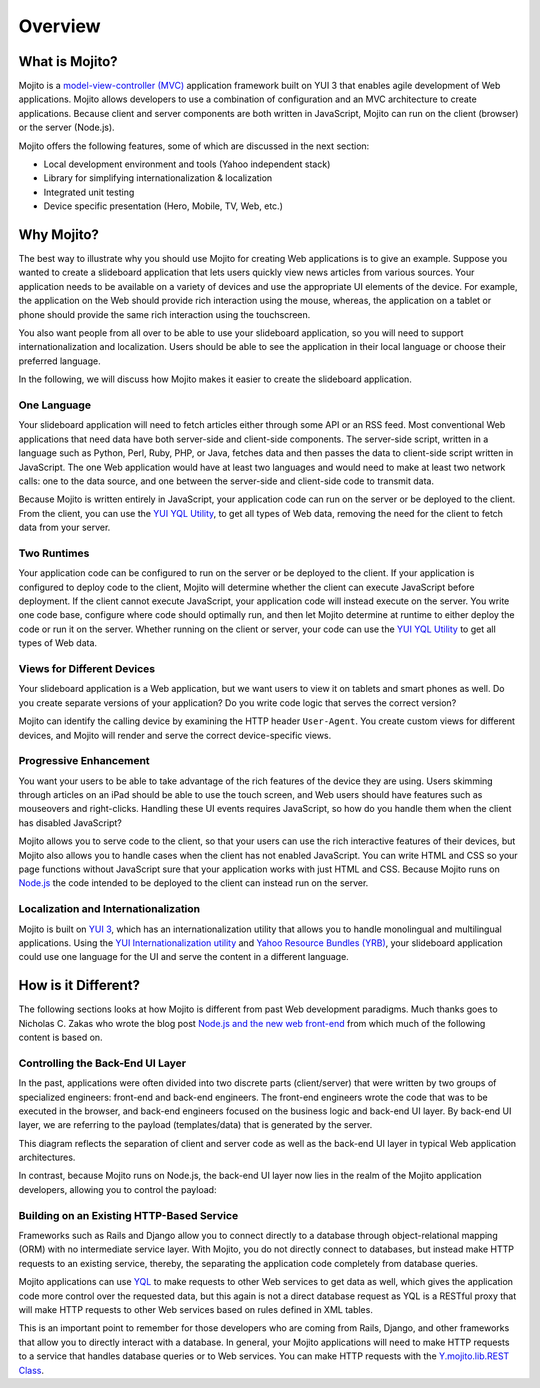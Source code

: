 ========
Overview
========

.. _mojito_overview-what:

What is Mojito?
===============

Mojito is a `model-view-controller (MVC) <http://en.wikipedia.org/wiki/Model%E2%80%93view%E2%80%93controller>`_ 
application framework built on YUI 3 that enables agile development of Web applications. 
Mojito allows developers to use a combination of configuration and an MVC architecture to 
create applications. Because client and server components are both written in JavaScript, 
Mojito can run on the client (browser) or the server (Node.js).

Mojito offers the following features, some of which are discussed in the next section:

- Local development environment and tools (Yahoo independent stack)
- Library for simplifying internationalization & localization
- Integrated unit testing
- Device specific presentation (Hero, Mobile, TV, Web, etc.)

.. _mojito_overview-why:

Why Mojito?
===========

The best way to illustrate why you should use Mojito for creating Web applications is to 
give an example. Suppose you wanted to create a slideboard application that 
lets users quickly view news articles from various sources. Your application needs to be 
available on a variety of devices and use the appropriate UI elements of the device. 
For example, the application on the Web should provide rich interaction using the mouse, 
whereas, the application on a tablet or phone should provide the same rich interaction 
using the touchscreen.

You also want people from all over to be able to use your slideboard application, so you 
will need to support internationalization and localization. Users should be able to see 
the application in their local language or choose their preferred language.

In the following, we will discuss how Mojito makes it easier to create the slideboard 
application.

.. _mojito_overview_why-one_lang:

One Language
------------

Your slideboard application will need to fetch articles either through some API or an RSS 
feed. Most conventional Web applications that need data have both server-side and 
client-side components. The server-side script, written in a language such as Python, 
Perl, Ruby, PHP, or Java, fetches data and then passes the data to client-side script 
written in JavaScript. The one Web application would have at least two languages and 
would need to make at least two network calls: one to the data source, and one between 
the server-side and client-side code to transmit data.

Because Mojito is written entirely in JavaScript, your application code can run on the
server or be deployed to the client. From the client, you can use the 
`YUI YQL Utility <http://yuilibrary.com/yui/docs/yql/>`_, to get all types of Web data, 
removing the need for the client to fetch data from your server.

.. _mojito_overview_why-two_runtimes:

Two Runtimes
------------

Your application code can be configured to run on the server or be deployed to the client. 
If your application is configured to deploy code to the client, Mojito will determine 
whether the client can execute JavaScript before deployment. If the client cannot execute 
JavaScript, your application code will instead execute on the server. You write one code 
base, configure where code should optimally run, and then let Mojito determine at runtime 
to either deploy the code or run it on the server. Whether running on the client or server, 
your code can use the `YUI YQL Utility <http://yuilibrary.com/yui/docs/yql/>`_ to get all 
types of Web data.

.. _mojito_overview_why-device_views:

Views for Different Devices
---------------------------

Your slideboard application is a Web application, but we want users to view it on tablets 
and smart phones as well. Do you create separate versions of your application? Do you 
write code logic that serves the correct version?

Mojito can identify the calling device by examining the HTTP header ``User-Agent``. You 
create custom views for different devices, and Mojito will render and serve the correct 
device-specific views.

.. _mojito_overview_why-prog_enhancement:

Progressive Enhancement
-----------------------

You want your users to be able to take advantage of the rich features of the device they 
are using. Users skimming through articles on an iPad should be able to use the touch 
screen, and Web users should have features such as mouseovers and right-clicks. Handling 
these UI events requires JavaScript, so how do you handle them when the client has 
disabled JavaScript?

Mojito allows you to serve code to the client, so that your users can use the rich 
interactive features of their devices, but Mojito also allows you to handle cases when the 
client has not enabled JavaScript. You can write HTML and CSS so your page functions 
without JavaScript sure that your application works with just HTML and CSS. Because Mojito 
runs on `Node.js <http://nodejs.org/>`_ the code intended to be deployed to the client can 
instead run on the server.

.. _mojito_overview_why-loc_intl:

Localization and Internationalization
-------------------------------------

Mojito is built on `YUI 3 <http://yuilibrary.com/>`_, which has an internationalization 
utility that allows you to handle monolingual and multilingual applications. Using the 
`YUI Internationalization utility <http://yuilibrary.com/yui/docs/intl/>`_ and 
`Yahoo Resource Bundles (YRB) <http://yuilibrary.com/yui/docs/intl/-yrb>`_, your 
slideboard application could use one language for the UI and serve the content in a 
different language.

.. _mojito_overview-differences:

How is it Different?
====================

The following sections looks at how Mojito is different from past Web development paradigms.
Much thanks goes to Nicholas C. Zakas who wrote the blog post 
`Node.js and the new web front-end <http://www.nczonline.net/blog/2013/10/07/node-js-and-the-new-web-front-end/>`_
from which much of the following content is based on.

.. _differences-control_be_ui:

Controlling the Back-End UI Layer 
---------------------------------

In the past, applications were often divided into two discrete parts (client/server) 
that were written by two groups of specialized engineers: front-end and back-end engineers. 
The front-end engineers wrote the code that was to be executed in the browser, and back-end 
engineers focused on the business logic and back-end UI layer. By back-end UI layer, we are 
referring to the payload (templates/data) that is generated by the server. 

This diagram reflects the separation of client and server code as well as the back-end
UI layer in typical Web application architectures.

.. image:: images/client_server_http.png
   :height: 591 px
   :width: 508 px
   :scale: 75 %
   :alt: Front/Back-end separation of traditional Web applications.
   :align: left

In contrast, because Mojito runs on Node.js, the back-end UI layer now lies in the realm of 
the Mojito application developers, allowing you to control the payload:

.. image:: images/nodejs_be_ui.png
   :height: 591 px
   :width: 508 px
   :scale: 75 %
   :alt: Node.js/Mojito serving as the back-end UI layer.
   :align: right

.. _differences-existing_service:

Building on an Existing HTTP-Based Service
------------------------------------------

Frameworks such as Rails and Django allow you to connect directly to a database through
object-relational mapping (ORM) with no intermediate service layer. With Mojito, you
do not directly connect to databases, but instead make HTTP requests to an existing
service, thereby, the separating the application code completely from database queries.

Mojito applications can use `YQL <http://developer.yahoo.com/yql>`_ to make requests to 
other Web services to get data as well, which gives the application code more control over 
the requested data, but this again is not a direct database request as YQL is a RESTful 
proxy that will make HTTP requests to other Web services based on rules defined in XML tables. 

This is an important point to remember for those developers who are coming from Rails, Django,
and other frameworks that allow you to directly interact with a database. In general,
your Mojito applications will need to make HTTP requests to a service that handles 
database queries or to Web services. You can make HTTP requests with the 
`Y.mojito.lib.REST Class <http://developer.yahoo.com/cocktails/mojito/api/classes/Y.mojito.lib.REST.html>`_.




